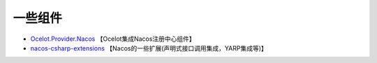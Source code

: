 一些组件
===============


- `Ocelot.Provider.Nacos <https://github.com/softlgl/Ocelot.Provider.Nacos>`_ 【Ocelot集成Nacos注册中心组件】
- `nacos-csharp-extensions <https://github.com/catcherwong/nacos-csharp-extensions>`_ 【Nacos的一些扩展(声明式接口调用集成，YARP集成等)】



